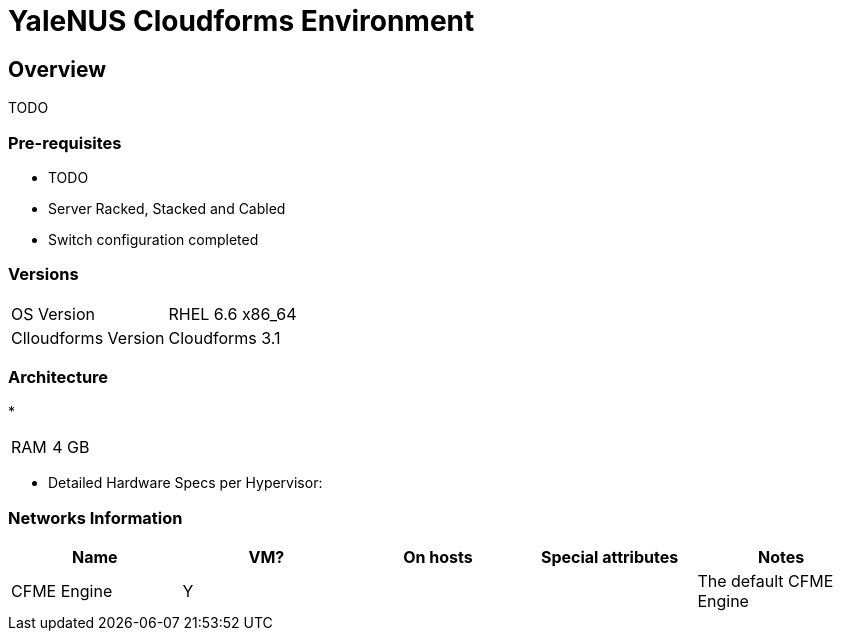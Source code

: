 = YaleNUS Cloudforms Environment

== Overview
TODO

=== Pre-requisites
* TODO
* Server Racked, Stacked and Cabled
* Switch configuration completed

=== Versions
[width="100%"]
|====
| OS Version | RHEL 6.6 x86_64
| Clloudforms Version | Cloudforms 3.1
|====

=== Architecture
* 

[width="100%"]
|====
| RAM | 4 GB
|====

** Detailed Hardware Specs per Hypervisor:
----

----

=== Networks Information

[width="100%",options="header"]
|====
| Name | VM? | On hosts | Special attributes | Notes
| CFME Engine | Y |  | | The default CFME Engine
| 
|====


